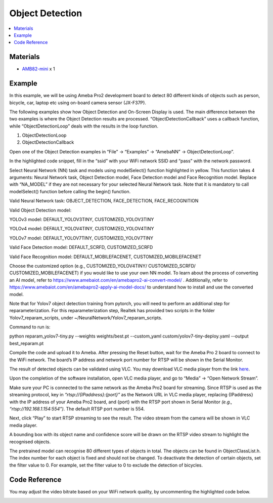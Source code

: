Object Detection
================

.. contents::
  :local:
  :depth: 2

Materials
---------

- `AMB82-mini <https://www.amebaiot.com/en/where-to-buy-link/#buy_amb82_mini>`_ x 1

Example 
-------

In this example, we will be using Ameba Pro2 development board to detect 80 different kinds of objects such as person, bicycle, car, laptop etc using on-board camera sensor (JX-F37P).

The following examples show how Object Detection and On-Screen Display is used. The main difference between the two examples is where the Object Detection results are processed. “ObjectDetectionCallback” uses a callback function, while “ObjectDetectionLoop” deals with the results in the loop function.

1. ObjectDetectionLoop

2. ObjectDetectionCallback

Open one of the Object Detection examples in “File” -> “Examples” -> “AmebaNN” -> ObjectDetectionLoop”.

|image01|

In the highlighted code snippet, fill in the “ssid” with your WiFi network SSID and “pass” with the network password.

|image02|

Select Neural Network (NN) task and models using modelSelect() function highlighted in yellow. This function takes 4 arguments: Neural Network task, Object Detection model, Face Detection model and Face Recognition model. Replace with “NA_MODEL” if they are not necessary for your selected Neural Network task. Note that it is mandatory to call modelSelect() function before calling the begin() function.

Valid Neural Network task: OBJECT_DETECTION, FACE_DETECTION, FACE_RECOGNITION

Valid Object Detection model:

YOLOv3 model: DEFAULT_YOLOV3TINY, CUSTOMIZED_YOLOV3TINY

YOLOv4 model: DEFAULT_YOLOV4TINY, CUSTOMIZED_YOLOV4TINY

YOLOv7 model: DEFAULT_YOLOV7TINY, CUSTOMIZED_YOLOV7TINY

Valid Face Detection model: DEFAULT_SCRFD, CUSTOMIZED_SCRFD

Valid Face Recognition model: DEFAULT_MOBILEFACENET, CUSTOMIZED_MOBILEFACENET

Choose the customized option (e.g., CUSTOMIZED_YOLOV4TINY/ CUSTOMIZED_SCRFD/ CUSTOMIZED_MOBILEFACENET) if you would like to use your own NN model. To learn about the process of converting an AI model, refer to https://www.amebaiot.com/en/amebapro2-ai-convert-model/ . Additionally, refer to https://www.amebaiot.com/en/amebapro2-apply-ai-model-docs/ to understand how to install and use the converted model.

Note that for Yolov7 object detection training from pytorch, you will need to perform an additional step for reparameterization. For this reparameterization step, Realtek has provided two scripts in the folder Yolov7_reparam_scripts, under ~/NeuralNetwork/Yolov7_reparam_scripts.

Command to run is:

python reparam_yolov7-tiny.py --weights weights/best.pt --custom_yaml custom/yolov7-tiny-deploy.yaml --output best_reparam.pt

|image03|

Compile the code and upload it to Ameba. After pressing the Reset button, wait for the Ameba Pro 2 board to connect to the WiFi network. The board’s IP address and network port number for RTSP will be shown in the Serial Monitor.

The result of detected objects can be validated using VLC. You may download VLC media player from the link `here <https://vlc-media-player.en.softonic.com/?utm_source=SEM&utm_medium=paid&utm_campaign=EN_UK_DSA&gclid=Cj0KCQjw1vSZBhDuARIsAKZlijTRUgX93pTAjakY9p0Vw6tr04-k-4K-OvoDdnPTl89ggsxDttC2JycaAoYhEALw_wcB>`__.

Upon the completion of the software installation, open VLC media player, and go to “Media” -> “Open Network Stream”.

|image04|

Make sure your PC is connected to the same network as the Ameba Pro2 board for streaming. Since RTSP is used as the streaming protocol, key in `“rtsp://{IPaddress}:{port}”` as the Network URL in VLC media player, replacing {IPaddress} with the IP address of your Ameba Pro2 board, and {port} with the RTSP port shown in Serial Monitor `(e.g., “rtsp://192.168.1.154:554”)`. The default RTSP port number is 554.

|image05|

Next, click “Play” to start RTSP streaming to see the result. The video stream from the camera will be shown in VLC media player.

A bounding box with its object name and confidence score will be drawn on the RTSP video stream to highlight the recognised objects.

|image06|

The pretrained model can recognise 80 different types of objects in total. The objects can be found in ObjectClassList.h. The index number for each object is fixed and should not be changed. To deactivate the detection of certain objects, set the filter value to 0. For example, set the filter value to 0 to exclude the detection of bicycles.

|image07|

Code Reference
--------------

You may adjust the video bitrate based on your WiFi network quality, by uncommenting the highlighted code below.

|image08|

.. |image01| image:: ../../../../_static/amebapro2/Example_Guides/Neural_Network/Neural_Network_-_Object_Detection/image01.png
   :width:  960 px
   :height:  1040 px

.. |image02| image:: ../../../../_static/amebapro2/Example_Guides/Neural_Network/Neural_Network_-_Object_Detection/image02.png
   :width:  843 px
   :height:  885 px

.. |image03| image:: ../../../../_static/amebapro2/Example_Guides/Neural_Network/Neural_Network_-_Object_Detection/image03.png
   :width:  817 px
   :height:  824 px

.. |image04| image:: ../../../../_static/amebapro2/Example_Guides/Neural_Network/Neural_Network_-_Object_Detection/image04.png
   :width:  432 px
   :height:  482 px

.. |image05| image:: ../../../../_static/amebapro2/Example_Guides/Neural_Network/Neural_Network_-_Object_Detection/image05.png
   :width:  633 px
   :height:  594 px

.. |image06| image:: ../../../../_static/amebapro2/Example_Guides/Neural_Network/Neural_Network_-_Object_Detection/image06.png
   :width:  602 px
   :height:  338 px

.. |image07| image:: ../../../../_static/amebapro2/Example_Guides/Neural_Network/Neural_Network_-_Object_Detection/image07.png
   :width:  844 px
   :height:  448 px

.. |image08| image:: ../../../../_static/amebapro2/Example_Guides/Neural_Network/Neural_Network_-_Object_Detection/image08.png
   :width:  683 px
   :height:  891 px
